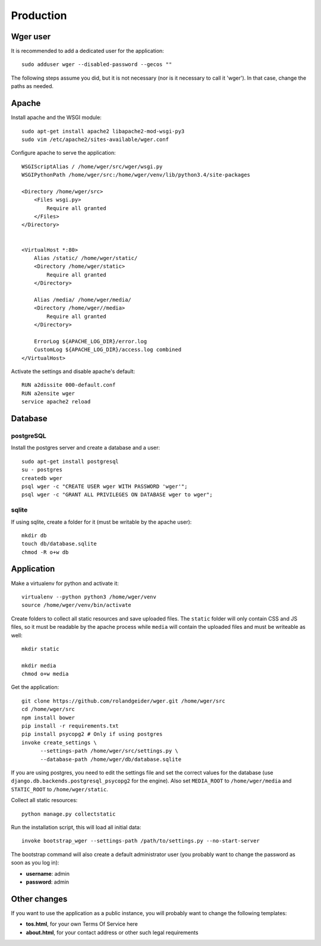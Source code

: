 Production
==========

Wger user
---------

It is recommended to add a dedicated user for the application::

    sudo adduser wger --disabled-password --gecos ""

The following steps assume you did, but it is not necessary (nor is it
necessary to call it 'wger'). In that case, change the paths as needed.

Apache
------

Install apache and the WSGI module::

  sudo apt-get install apache2 libapache2-mod-wsgi-py3
  sudo vim /etc/apache2/sites-available/wger.conf


Configure apache to serve the application::

    WSGIScriptAlias / /home/wger/src/wger/wsgi.py
    WSGIPythonPath /home/wger/src:/home/wger/venv/lib/python3.4/site-packages

    <Directory /home/wger/src>
        <Files wsgi.py>
            Require all granted
        </Files>
    </Directory>


    <VirtualHost *:80>
        Alias /static/ /home/wger/static/
        <Directory /home/wger/static>
            Require all granted
        </Directory>

        Alias /media/ /home/wger/media/
        <Directory /home/wger//media>
            Require all granted
        </Directory>

        ErrorLog ${APACHE_LOG_DIR}/error.log
        CustomLog ${APACHE_LOG_DIR}/access.log combined
    </VirtualHost>

Activate the settings and disable apache's default::

    RUN a2dissite 000-default.conf
    RUN a2ensite wger
    service apache2 reload

Database
---------

postgreSQL
~~~~~~~~~~

Install the postgres server and create a database and a user::

    sudo apt-get install postgresql
    su - postgres
    createdb wger
    psql wger -c "CREATE USER wger WITH PASSWORD 'wger'";
    psql wger -c "GRANT ALL PRIVILEGES ON DATABASE wger to wger";


sqlite
~~~~~~

If using sqlite, create a folder for it (must be writable by the apache user)::

  mkdir db
  touch db/database.sqlite
  chmod -R o+w db

Application
-----------

Make a virtualenv for python and activate it::

  virtualenv --python python3 /home/wger/venv
  source /home/wger/venv/bin/activate

Create folders to collect all static resources and save uploaded files. The
``static`` folder will only contain CSS and JS files, so it must be readable
by the apache process while ``media`` will contain the uploaded files and must
be writeable as well::

  mkdir static

  mkdir media
  chmod o+w media

Get the application::

  git clone https://github.com/rolandgeider/wger.git /home/wger/src
  cd /home/wger/src
  npm install bower
  pip install -r requirements.txt
  pip install psycopg2 # Only if using postgres
  invoke create_settings \
        --settings-path /home/wger/src/settings.py \
        --database-path /home/wger/db/database.sqlite

If you are using postgres, you need to edit the settings file and set the
correct values for the database (use ``django.db.backends.postgresql_psycopg2``
for the engine). Also set ``MEDIA_ROOT`` to ``/home/wger/media`` and
``STATIC_ROOT`` to ``/home/wger/static``.

Collect all static resources::

    python manage.py collectstatic


Run the installation script, this will load all initial data::

  invoke bootstrap_wger --settings-path /path/to/settings.py --no-start-server


The bootstrap command will also create a default administrator user (you probably
want to change the password as soon as you log in):

* **username**: admin
* **password**: admin


.. _other-changes:

Other changes
-------------

If you want to use the application as a public instance, you will probably want to
change the following templates:

* **tos.html**, for your own Terms Of Service here
* **about.html**, for your contact address or other such legal requirements
